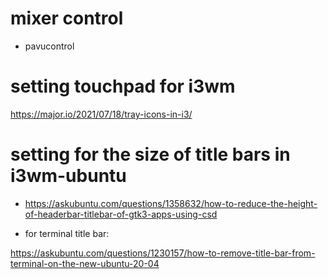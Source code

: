 * mixer control 
  - pavucontrol

* setting touchpad for i3wm 
https://major.io/2021/07/18/tray-icons-in-i3/
* setting for the size of title bars in i3wm-ubuntu
  - https://askubuntu.com/questions/1358632/how-to-reduce-the-height-of-headerbar-titlebar-of-gtk3-apps-using-csd

- for terminal title bar:
https://askubuntu.com/questions/1230157/how-to-remove-title-bar-from-terminal-on-the-new-ubuntu-20-04
